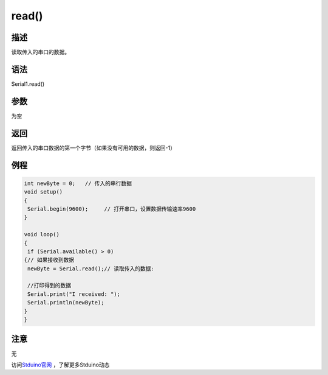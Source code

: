 ++++++++++++++++
read()
++++++++++++++++

描述
====
读取传入的串口的数据。

语法
====
Serial1.read()

参数
====
为空

返回
====
返回传入的串口数据的第一个字节\
（如果没有可用的数据，则返回-1）

例程
====


.. code:: c

	int newByte = 0;   // 传入的串行数据
	void setup() 
	{
	 Serial.begin(9600);     // 打开串口，设置数据传输速率9600
	}
	 
	void loop() 
	{
	 if (Serial.available() > 0) 
	{// 如果接收到数据
	 newByte = Serial.read();// 读取传入的数据:
			
	 //打印得到的数据
	 Serial.print("I received: ");
	 Serial.println(newByte);
	}
	}

注意
====
无



访问\ `Stduino官网 <http://stduino.com/forum.php>`_ ，了解更多Stduino动态